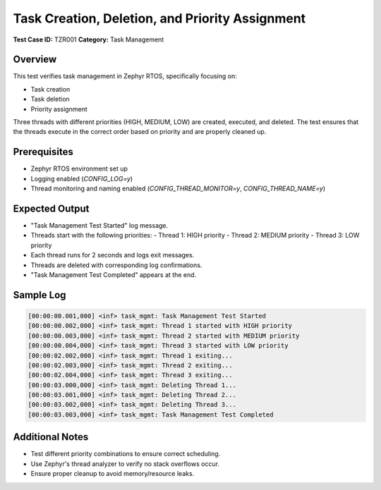 ===============================
Task Creation, Deletion, and Priority Assignment
===============================

**Test Case ID:** TZR001  
**Category:** Task Management  

Overview
--------
This test verifies task management in Zephyr RTOS, specifically focusing on:

- Task creation
- Task deletion
- Priority assignment

Three threads with different priorities (HIGH, MEDIUM, LOW) are created, executed, and deleted.  
The test ensures that the threads execute in the correct order based on priority and are properly cleaned up.

Prerequisites
-------------
- Zephyr RTOS environment set up
- Logging enabled (`CONFIG_LOG=y`)
- Thread monitoring and naming enabled (`CONFIG_THREAD_MONITOR=y`, `CONFIG_THREAD_NAME=y`)

Expected Output
---------------
- "Task Management Test Started" log message.
- Threads start with the following priorities:
  - Thread 1: HIGH priority
  - Thread 2: MEDIUM priority
  - Thread 3: LOW priority
- Each thread runs for 2 seconds and logs exit messages.
- Threads are deleted with corresponding log confirmations.
- "Task Management Test Completed" appears at the end.

Sample Log
----------
.. code-block:: console

   [00:00:00.001,000] <inf> task_mgmt: Task Management Test Started
   [00:00:00.002,000] <inf> task_mgmt: Thread 1 started with HIGH priority
   [00:00:00.003,000] <inf> task_mgmt: Thread 2 started with MEDIUM priority
   [00:00:00.004,000] <inf> task_mgmt: Thread 3 started with LOW priority
   [00:00:02.002,000] <inf> task_mgmt: Thread 1 exiting...
   [00:00:02.003,000] <inf> task_mgmt: Thread 2 exiting...
   [00:00:02.004,000] <inf> task_mgmt: Thread 3 exiting...
   [00:00:03.000,000] <inf> task_mgmt: Deleting Thread 1...
   [00:00:03.001,000] <inf> task_mgmt: Deleting Thread 2...
   [00:00:03.002,000] <inf> task_mgmt: Deleting Thread 3...
   [00:00:03.003,000] <inf> task_mgmt: Task Management Test Completed

Additional Notes
----------------
- Test different priority combinations to ensure correct scheduling.
- Use Zephyr's thread analyzer to verify no stack overflows occur.
- Ensure proper cleanup to avoid memory/resource leaks.
